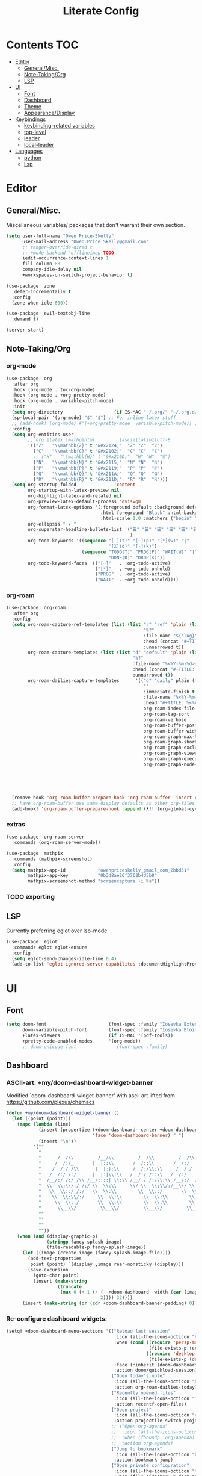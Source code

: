#+TITLE: Literate Config
* Contents :TOC:
- [[#editor][Editor]]
  - [[#generalmisc][General/Misc.]]
  - [[#note-takingorg][Note-Taking/Org]]
  - [[#lsp][LSP]]
- [[#ui][UI]]
  - [[#font][Font]]
  - [[#dashboard][Dashboard]]
  - [[#theme][Theme]]
  - [[#appearancedisplay][Appearance/Display]]
- [[#keybindings][Keybindings]]
  - [[#keybinding-related-variables][keybinding-related variables]]
  - [[#top-level][top-level]]
  - [[#leader][leader]]
  - [[#local-leader][local-leader]]
- [[#languages][Languages]]
  - [[#python][python]]
  - [[#lisp][lisp]]

* Editor
** General/Misc.
Miscellaneous variables/ packages that don't warrant their own section.
#+BEGIN_SRC emacs-lisp :lexical yes
(setq user-full-name "Owen Price-Skelly"
      user-mail-address "Owen.Price.Skelly@gmail.com"
      ;; ranger-override-dired t
      ;; +mu4e-backend 'offlineimap TODO
      iedit-occurrence-context-lines 1
      fill-column 88
      company-idle-delay nil
      +workspaces-on-switch-project-behavior t)

(use-package! zone
  :defer-incrementally t
  :config
  (zone-when-idle 600))

(use-package! evil-textobj-line
  :demand t)

(server-start)
#+END_SRC
** Note-Taking/Org
*** org-mode
#+BEGIN_SRC emacs-lisp :lexical yes
(use-package! org
  :after org
  :hook (org-mode . toc-org-mode)
  :hook (org-mode . +org-pretty-mode)
  :hook (org-mode . variable-pitch-mode)
  :init
  (setq org-directory                   (if IS-MAC "~/.org/" "~/.org.d/"))
  (sp-local-pair '(org-mode) "$" "$") ;; For inline latex stuff
  ;; (add-hook! (org-mode) #'(+org-pretty-mode  variable-pitch-mode)) ;;enable variable pitch font and ligatures etc
  :config
  (setq org-entities-user
        ;; org |latex |mathp|html         |ascii|latin1|utf-8
        '(("Z"   "\\mathbb{Z}" t "&#x2124;"  "Z" "Z"  "ℤ")
          ("C"   "\\mathbb{C}" t "&#x2102;"  "C" "C"  "ℂ")
          ;; ("H"   "\\mathbb{H}" t "&#x210D;"  "H" "H"  "ℍ")
          ("N"   "\\mathbb{N}" t "&#x2115;"  "N" "N"  "ℕ")
          ("P"   "\\mathbb{P}" t "&#x2119;"  "P" "P"  "ℙ")
          ("Q"   "\\mathbb{Q}" t "&#x211A;"  "Q" "Q"  "ℚ")
          ("R"   "\\mathbb{R}" t "&#x211D;"  "R" "R"  "ℝ")))
  (setq org-startup-folded              'content
        org-startup-with-latex-preview nil
        org-highlight-latex-and-related nil
        org-preview-latex-default-process 'dvisvgm
        org-format-latex-options '(:foreground default :background default :scale 1.0
                                   :html-foreground "Black" :html-background "Transparent"
                                   :html-scale 1.0 :matchers ("begin" "$1" "$" "$$" "\\(" "\\["))
        org-ellipsis " ▾ "
        org-superstar-headline-bullets-list '("☰" "☱" "☳" "☷" "☶" "☴" ;; "☵" "☲"
                                              )
        org-todo-keywords '((sequence "[ ](t)" "[~](p)" "[*](w)" "|"
                                      "[X](d)" "[-](k)")
                            (sequence "TODO(T)" "PROG(P)" "WAIT(W)" "|"
                                      "DONE(D)" "DROP(K)"))
        org-todo-keyword-faces '(("[~]"   . +org-todo-active)
                                 ("[*]"   . +org-todo-onhold)
                                 ("PROG"  . +org-todo-active)
                                 ("WAIT"  . +org-todo-onhold))))
#+END_SRC
*** org-roam
#+BEGIN_SRC emacs-lisp :lexical yes
(use-package! org-roam
  :after org
  :config
  (setq org-roam-capture-ref-templates (list (list "r" "ref" 'plain (list 'function #'org-roam-capture--get-point)
                                                   "%?"
                                                   :file-name "${slug}"
                                                   :head (concat "#+TITLE: ${title}\n" "#+ROAM_KEY: ${ref}\n" "#+ROAM_TAGS:\n" "* Description: \n" "* Related: \n")
                                                   :unnarrowed t))
        org-roam-capture-templates (list (list "d" "default" 'plain (list 'function #'org-roam-capture--get-point)
                                               "%?"
                                               :file-name "%<%Y-%m-%d>-${slug}"
                                               :head (concat "#+TITLE: ${title}\n" "#+ROAM_TAGS:\n" "* Description: \n" "* Related: \n" )
                                               :unnarrowed t))
        org-roam-dailies-capture-templates      '(("d" "daily" plain (function org-roam-capture--get-point)
                                                   ""
                                                   :immediate-finish t
                                                   :file-name "%<%Y-%m-%d-%A>"
                                                   :head "#+TITLE: %<%A, %B %d, %Y>")) org-roam-directory                      org-directory
                                                   org-roam-index-file                     "./index.org"
                                                   org-roam-tag-sort                       t
                                                   org-roam-verbose                        t
                                                   org-roam-buffer-position                'right
                                                   org-roam-buffer-width                   0.27
                                                   org-roam-graph-max-title-length         40
                                                   org-roam-graph-shorten-titles          'truncate
                                                   org-roam-graph-exclude-matcher          '("old/" "Sunday" "Monday" "Tuesday" "Wednesday" "Thursday" "Friday" "Saturday" "journal")
                                                   org-roam-graph-viewer                   (executable-find (if IS-MAC "open" "firefox"))
                                                   org-roam-graph-executable               "dot"
                                                   org-roam-graph-node-extra-config        '(("shape"      . "underline")
                                                                                             ("style"      . "rounded,filled")
                                                                                             ("fillcolor"  . "#EEEEEE")
                                                                                             ("color"      . "#C9C9C9")
                                                                                             ("fontcolor"  . "#111111")))

  (remove-hook 'org-roam-buffer-prepare-hook 'org-roam-buffer--insert-citelinks)
  ;; have org-roam-buffer use same display defaults as other org-files
  (add-hook! 'org-roam-buffer-prepare-hook :append (λ!! (org-global-cycle '(4)))))
#+END_SRC
*** extras
#+BEGIN_SRC emacs-lisp
(use-package! org-roam-server
  :commands (org-roam-server-mode))

(use-package! mathpix
  :commands (mathpix-screenshot)
  :config
  (setq mathpix-app-id            "owenpriceskelly_gmail_com_2bbd51"
        mathpix-app-key           "0b3d8ae26f3762b4d5b8"
        mathpix-screenshot-method "screencapture -i %s"))
#+END_SRC
*** TODO exporting
** LSP
Currently preferring eglot over lsp-mode
#+BEGIN_SRC emacs-lisp :lexical yes
(use-package! eglot
  :commands eglot eglot-ensure
  :config
  (setq eglot-send-changes-idle-time 0.4)
  (add-to-list 'eglot-ignored-server-capabilites :documentHighlightProvider))
#+END_SRC
* UI
** Font
#+BEGIN_SRC emacs-lisp :lexical yes
(setq doom-font                       (font-spec :family "Iosevka Extended" :size 16)
      doom-variable-pitch-font        (font-spec :family "Iosevka Etoile" :size 16)
      +latex-viewers                  (if IS-MAC '(pdf-tools))
      +pretty-code-enabled-modes      '(org-mode))
      ;; doom-unicode-font               (font-spec :family)
#+END_SRC
** Dashboard
*** ASCII-art: +my/doom-dashboard-widget-banner
  Modified `doom-dashboard-widget-banner' with ascii art lifted from https://github.com/plexus/chemacs
#+BEGIN_SRC emacs-lisp
(defun +my/doom-dashboard-widget-banner ()
  (let ((point (point)))
    (mapc (lambda (line)
            (insert (propertize (+doom-dashboard--center +doom-dashboard--width line)
                                'face 'doom-dashboard-banner) " ")
            (insert "\n"))
          '(""
            "       ___           ___           ___           ___           ___      "
            "      /  /\\         /__/\\         /  /\\         /  /\\         /  /\\     "
            "     /  /:/_       |  |::\\       /  /::\\       /  /:/        /  /:/_    "
            "    /  /:/ /\\      |  |:|:\\     /  /:/\\:\\     /  /:/        /  /:/ /\\   "
            "   /  /:/ /:/_   __|__|:|\\:\\   /  /:/ /::\\   /  /:/  ___   /  /:/ /::\\  "
            "  /__/:/ /:/ /\\ /__/::::| \\:\\ /__/:/ /:/\\:\\ /__/:/  /  /\\ /__/:/ /:/\\:\\ "
            "  \\  \\:\\/:/ /:/ \\  \\:\\     \\/ \\  \\:\\/:/__\\/ \\  \\:\\ /  /:/ \\  \\:\\/:/ /:/ "
            "   \\  \\::/ /:/   \\  \\:\\        \\  \\::/       \\  \\:\\  /:/   \\  \\::/ /:/  "
            "    \\  \\:\\/:/     \\  \\:\\        \\  \\:\\        \\  \\:\\/:/     \\__\\/ /:/   "
            "     \\  \\::/       \\  \\:\\        \\  \\:\\        \\  \\::/        /__/:/    "
            "      \\__\\/         \\__\\/         \\__\\/         \\__\\/         \\__\\/     "
            ""
            ""
            ""
            ""))
    (when (and (display-graphic-p)
               (stringp fancy-splash-image)
               (file-readable-p fancy-splash-image))
      (let ((image (create-image (fancy-splash-image-file))))
        (add-text-properties
         point (point) `(display ,image rear-nonsticky (display)))
        (save-excursion
          (goto-char point)
          (insert (make-string
                   (truncate
                    (max 0 (+ 1 (/ (- +doom-dashboard--width (car (image-size image nil)))
                                   2)))) 32))))
      (insert (make-string (or (cdr +doom-dashboard-banner-padding) 0) 10)))))
#+END_SRC

#+RESULTS:
: +my/doom-dashboard-widget-banner

*** Re-configure dashboard widgets:
#+BEGIN_SRC emacs-lisp
(setq! +doom-dashboard-menu-sections '(("Reload last session"
                                        :icon (all-the-icons-octicon "history" :face 'doom-dashboard-menu-title)
                                        :when (cond ((require 'persp-mode nil t)
                                                     (file-exists-p (expand-file-name persp-auto-save-fname persp-save-dir)))
                                                    ((require 'desktop nil t)
                                                     (file-exists-p (desktop-full-file-name))))
                                        :face (:inherit (doom-dashboard-menu-title bold))
                                        :action doom/quickload-session)
                                       ("Open today's note"
                                        :icon (all-the-icons-octicon "book" :face 'doom-dashboard-menu-title)
                                        :action org-roam-dailies-today)
                                       ("Recently opened files"
                                        :icon (all-the-icons-octicon "file-text" :face 'doom-dashboard-menu-title)
                                        :action recentf-open-files)
                                       ("Open project"
                                        :icon (all-the-icons-octicon "repo" :face 'doom-dashboard-menu-title)
                                        :action projectile-switch-project)
                                       ;; ("Open org-agenda"
                                       ;;  :icon (all-the-icons-octicon "calendar" :face 'doom-dashboard-menu-title)
                                       ;;  :when (fboundp 'org-agenda)
                                       ;;  :action org-agenda)
                                       ("Jump to bookmark"
                                        :icon (all-the-icons-octicon "bookmark" :face 'doom-dashboard-menu-title)
                                        :action bookmark-jump)
                                       ("Open private configuration"
                                        :icon (all-the-icons-octicon "tools" :face 'doom-dashboard-menu-title)
                                        :when (file-directory-p doom-private-dir)
                                        :action doom/open-private-config))

       +doom-dashboard-functions '(+my/doom-dashboard-widget-banner
                                   doom-dashboard-widget-shortmenu
                                   doom-dashboard-widget-loaded))
#+END_SRC
** Theme
*** Set theme by time of day
#+BEGIN_SRC emacs-lisp
(setq +my/themes-list-dark     '(doom-oceanic-next doom-gruvbox doom-nord doom-wilmersdorf doom-city-lights doom-moonlight)
      +my/themes-list-light     '(doom-gruvbox-light doom-nord-light doom-acario-light doom-solarized-light)
      doom-theme                (let ((hour (caddr (decode-time (current-time)))))
                                  (if (< 9 hour 15)
                                      (nth (mod hour (length +my/themes-list-light)) +my/themes-list-light)
                                    (nth (mod hour (length +my/themes-list-dark)) +my/themes-list-dark))))
      ;; 'doom-gruvbox-light ;; light theme from 9-5
      ;; 'doom-gruvbox
#+END_SRC
** Appearance/Display
#+BEGIN_SRC emacs-lisp
(setq solaire-mode-auto-swap-bg       t
      solaire-mode-remap-line-numbers t

      which-key-side-window-location  'bottom
      which-key-sort-order            'which-key-key-order-alpha
      which-key-max-description-length nil

      display-line-numbers-type       'nil

      evil-split-window-below         t
      evil-vsplit-window-right        t

      doom-modeline-persp-name t
      doom-modeline-major-mode-icon t)
(toggle-frame-fullscreen)
#+END_SRC
* Keybindings
** keybinding-related variables
#+BEGIN_SRC emacs-lisp :lexical yes
(setq  doom-leader-key "SPC"
       doom-leader-alt-key "C-SPC"
       doom-localleader-key ","
       doom-localleader-alt-key "C-,")

(use-package! expand-region
  :config
  (setq expand-region-contract-fast-key "V"))

(use-package! evil-snipe
  :init
  (setq evil-snipe-scope                     'whole-visible
        evil-snipe-spillover-scope           'whole-buffer
        evil-snipe-repeat-scope              'buffer
        evil-snipe-repeat-keys               t
        evil-snipe-override-evil-repeat-keys t)
  :config
  ;; when f/t/s searching, interpret open/close square brackets to be any
  ;; open/close delimiters, respectively
  (push '(?\[ "[[{(]") evil-snipe-aliases)
  (push '(?\] "[]})]") evil-snipe-aliases)
  (evil-snipe-override-mode +1))

;; (load! "+extras/bindings")
;; (after! lsp (load! "+extras/lsp"))
#+END_SRC

** top-level
#+BEGIN_SRC emacs-lisp :lexical yes
(map! :n [tab] (general-predicate-dispatch nil
                   (and (featurep! :editor fold)
                        (save-excursion (end-of-line) (invisible-p (point))))
                   #'+fold/toggle
                   (fboundp 'evil-jump-item)         #'evil-jump-item)
;;; ^^ borrowed from hlissner's config, tab to unfold
        :v [tab] (general-predicate-dispatch nil
                   (and (bound-and-true-p yas-minor-mode)
                        (or (eq evil-visual-selection 'line)
                            (not (memq (char-after) (list ?\( ?\[ ?\{ ?\} ?\] ?\))))))
                   #'yas-insert-snippet
                   (fboundp 'evil-jump-item)         #'evil-jump-item)
        (:when (featurep! :completion company)
         :i "C-i"                                         #'+company/complete)
        ;; multiedit
        (:when (featurep! :editor multiple-cursors)
         :nv "R"                                          #'evil-multiedit-match-all
         :n "C-n"                                         #'evil-multiedit-match-symbol-and-next
         :n "C-S-n"                                       #'evil-multiedit-match-symbol-and-prev
         :v "C-n"                                         #'evil-multiedit-match-and-next
         :v "C-S-n"                                       #'evil-multiedit-match-and-prev
         :nv "C-M-n"                                      #'evil-multiedit-restore
         (:after evil-multiedit
          (:map evil-multiedit-state-map
           "n"                                            #'evil-multiedit-next
           "N"                                            #'evil-multiedit-prev
           "C-n"                                          #'evil-multiedit-match-and-next
           "C-S-n"                                        #'evil-multiedit-match-and-prev
           "V"                                            #'iedit-show/hide-unmatched-lines))
         ;; multiple cursors
         (:prefix ("gz" . "evil-mc")
          :nv "m"                                         #'evil-mc-make-all-cursors
          :nv "n"                                         #'evil-mc-make-and-goto-next-match
          :nv "N"                                         #'evil-mc-make-and-goto-prev-match
          :nv "d"                                         #'evil-mc-make-and-goto-next-cursor
          :nv "D"                                         #'evil-mc-make-and-goto-last-cursor
          :nv "j"                                         #'evil-mc-make-cursor-move-next-line
          :nv "k"                                         #'evil-mc-make-cursor-move-prev-line
          :nv "p"                                         #'evil-mc-make-and-goto-prev-cursor
          :nv "P"                                         #'evil-mc-make-and-goto-first-cursor
          :nv "q"                                         #'evil-mc-undo-all-cursors
          :nv "t"                                         #'+multiple-cursors/evil-mc-toggle-cursors
          :nv "u"                                         #'evil-mc-undo-last-added-cursor
          :nv "z"                                         #'+multiple-cursors/evil-mc-make-cursor-here
          :v  "I"                                         #'evil-mc-make-cursor-in-visual-selection-beg
          :v  "A"                                         #'evil-mc-make-cursor-in-visual-selection-end))
        ;; wgrep
        (:when (featurep! :completion ivy)
         (:map ivy-minibuffer-map
          (:prefix "C-c"
           :desc "Edit and replace"              "e"      #'+ivy/woccur)))
        (:when (featurep! :tools lsp +peek)
         :map lsp-ui-peek-mode-map
         "C-j"                                            #'lsp-ui-peek--select-next
         "C-h"                                            #'lsp-ui-peek--select-prev-file
         "C-l"                                            #'lsp-ui-peek--select-next-file
         "C-k"                                            #'lsp-ui-peek--select-prev)
        (:when (featurep! :editor lispy)
         (:map (lispy-mode-map lispy-mode-map-evilcp lispy-mode-map-lispy)
          "[" nil
          "]" nil)
         (:map lispyville-mode-map
          :n "M-[" #'lispy-backward
          :n "M-]" #'lispy-forward)))
#+END_SRC
** leader
#+BEGIN_SRC emacs-lisp :lexical yes
(map! (:leader
         :desc "Search project"         "/"               #'+default/search-project
         :desc "Visual expand"          "v"               #'er/expand-region

         (:when (featurep! :editor multiple-cursors)
          (:prefix ( "z" . "multiple-cursors")
           :nv "m"                                        #'evil-mc-make-all-cursors
           :nv "n"                                        #'evil-mc-make-and-goto-next-match
           :nv "N"                                        #'evil-mc-make-and-goto-prev-match
           :nv "d"                                        #'evil-mc-make-and-goto-next-cursor
           :nv "D"                                        #'evil-mc-make-and-goto-last-cursor
           :nv "j"                                        #'evil-mc-make-cursor-move-next-line
           :nv "k"                                        #'evil-mc-make-cursor-move-prev-line
           :nv "p"                                        #'evil-mc-make-and-goto-prev-cursor
           :nv "P"                                        #'evil-mc-make-and-goto-first-cursor
           :nv "q"                                        #'evil-mc-undo-all-cursors
           :nv "t"                                        #'+multiple-cursors/evil-mc-toggle-cursors
           :nv "u"                                        #'evil-mc-undo-last-added-cursor
           :nv "z"                                        #'+multiple-cursors/evil-mc-make-cursor-here
           :v  "I"                                        #'evil-mc-make-cursor-in-visual-selection-beg
           :v  "A"                                        #'evil-mc-make-cursor-in-visual-selection-end))

         (:prefix ("w" . "window")
          :desc "Switch to last window" "w"               #'evil-window-mru)

         (:prefix ("b" . "buffer")
          :desc "Fallback buffer"        "h"              #'+doom-dashboard/open
          :desc "Messages buffer"        "m"              #'view-echo-area-messages
          :desc "ibuffer (other window)" "I"              #'ibuffer-other-window)

         (:prefix ("f" . "file")
          :desc "find file (other window)" "F"            #'find-file-other-window)

         (:when (featurep! :emacs undo +tree)
          :desc "Undo tree"              "U"              #'undo-tree-visualize)

         (:when (featurep! :ui treemacs)
          :desc "Project sidebar"        "0"              #'+treemacs/toggle)

         (:when (featurep! :ui workspaces)
          (:prefix "TAB"
           :desc "Main workspace"       "`"               #'+workspace/switch-to-0
           :desc "Previous workspace"   "TAB"             #'+workspace/other))

         (:when (featurep! :completion ivy)
          :desc "Ivy M-x"                "SPC"            #'counsel-M-x)

         (:when (featurep! :lang org +roam)
          (:prefix ("n" . "notes")
           :desc "roam buffer"        "r"            #'org-roam
           :desc "find"               "f"            #'org-roam-find-file
           :desc "find"               "n"            #'org-roam-find-file
           :desc "jump to index"      "x"            #'org-roam-jump-to-index
           :desc "insert"             "i"            #'org-roam-insert
           :desc "today's file"       "t"            #'org-roam-dailies-today
           :desc "tomorrow's file"    "T"            #'org-roam-dailies-tomorrow
           :desc "yesterday's file"   "y"            #'org-roam-dailies-yesterday
           :desc "<date>'s file"      "d"            #'org-roam-dailies-date
           :desc "mathpix.el"         "m"            #'mathpix-screenshot
           (:prefix ( "g" . "graph")
            :desc "toggle server"     "s"            #'org-roam-server-mode
            :desc "graph all notes"   "g"            #'org-roam-graph
            :desc "graph neighbors"   "n"            (λ! (org-roam-graph 1))
            :desc "graph connected"   "c"            (λ!! #'org-roam-graph '(4)))))))
#+END_SRC
** local-leader
#+BEGIN_SRC emacs-lisp :lexical yes
(map! :localleader
        (:when (featurep! :lang org)
         (:map org-mode-map
          :desc "Sort"     "S"                            #'org-sort
          :desc "preview LaTeX fragments" "L"                   #'org-latex-preview
          :desc "toggle pretty entities" "p"              #'+org-pretty-mode))

        (:when (featurep! :lang python)
         (:map python-mode-map
          (:prefix ("e" . "pipenv")
           :desc "activate"    "a"                        #'pipenv-activate
           :desc "deactivate"  "d"                        #'pipenv-deactivate
           :desc "install"     "i"                        #'pipenv-install
           :desc "lock"        "l"                        #'pipenv-lock
           :desc "open module" "o"                        #'pipenv-open
           :desc "run"         "r"                        #'pipenv-run
           :desc "shell"       "s"                        #'pipenv-shell
           :desc "uninstall"   "u"                        #'pipenv-uninstall)
          (:prefix ("r" . "repl")
           :desc "default"              "r"               #'+python/open-repl
           ;; :desc "jupyter"              "j"            #'+python/open-jupyter-repl
           :desc "ipython"              "i"               #'+python/open-ipython-repl))))
#+END_SRC
* Languages
** python
#+BEGIN_SRC emacs-lisp :lexical yes
(add-hook! python-mode (auto-composition-mode -1))
#+END_SRC
** lisp
#+BEGIN_SRC emacs-lisp :lexical yes
(use-package! lispyville
  :hook (lispy-mode . lispyville-mode)
  :config
  (lispy-set-key-theme '(lispy c-digits))
  (lispyville-set-key-theme
   '(operators
     c-w
     prettify
     text-objects
     (atom-movement normal visual)
     (additional-movement normal visual motion)
     commentary
     slurp/barf-cp
     ;; slurp/barf-lispy
     additional
     additional-insert
     escape)))
#+END_SRC
